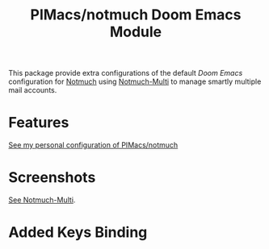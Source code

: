 #+title: PIMacs/notmuch Doom Emacs Module

This package provide extra configurations of the default /Doom Emacs/
configuration for [[https://notmuchmail.org/][Notmuch]] using
[[https://github.com/pivaldi/notmuch-multi][Notmuch-Multi]] to manage smartly
multiple mail accounts.

* Features
[[https://github.com/pivaldi/pi-notmuch][See my personal configuration of PIMacs/notmuch]]

* Screenshots
[[https://github.com/pivaldi/notmuch-multi][See Notmuch-Multi]].

* Added Keys Binding
